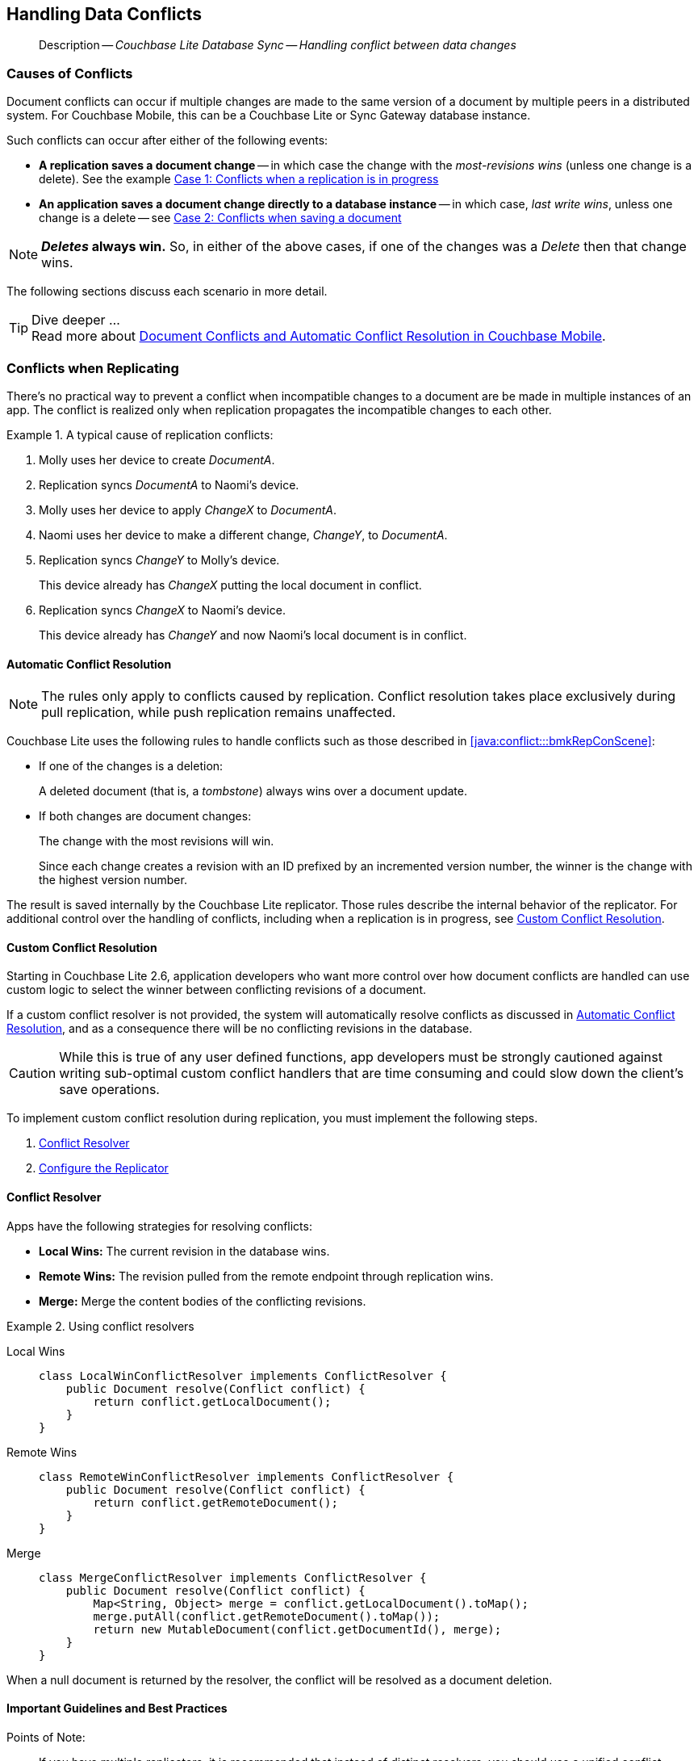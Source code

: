 :docname: conflict
:page-module: java
:page-relative-src-path: conflict.adoc
:page-origin-url: https://github.com/couchbase/docs-couchbase-lite.git
:page-origin-start-path:
:page-origin-refname: antora-assembler-simplification
:page-origin-reftype: branch
:page-origin-refhash: (worktree)
[#java:conflict:::]
== Handling Data Conflicts
:page-aliases: learn/java-conflict.adoc
:page-role:
:description: Couchbase Lite Database Sync -- Handling conflict between data changes

// Define our environment



// BEGIN -- _define_module_attributes.adoc -- Java
//
// Definition:
//    Objective: This adoc defines values for attributes specific to pages within this module (Java)
//    Invoked-by: ROOT:_partials/_std_cbl_hdr.adoc (from within module/_partials/_set_page_context_for_java.adoc)
//    Parameters: none
// End Definition:


// BEGIN -- module page attributes
// Begin workaround for 2.8.1 mis-release, to avoid unnecessary install of 2.8.0
// SET full maintenance version number

// VECTOR SEARCH attributes

// End workaround
// :snippet-p2psync-ws: {snippets-p2psync-ws--java}
// END -- module page attributes


// BEGIN -- Define API References for this module
//  These attributes s
//:url-api-references-structs: https://docs.couchbase.com/mobile/{major}.{minor}.{maintenance-java}{empty}/couchbase-lite-java/Structs
// :url-api-references-classes: https://docs.couchbase.com/mobile/{major}.{minor}.{maintenance-java}{empty}/couchbase-lite-java/Classes




// Supporting Data Type Classes



// DatabaseConfiguration


//Database.SAVE



//Database.DELETE()




// deprecated 2.8
//
// :url-api-method-database-compact: https://docs.couchbase.com/mobile/{major}.{minor}.{maintenance-java}{empty}/couchbase-lite-java/com/couchbase/lite/Database.html#compact--[Database.compact()]
// was copy-java.io.File-java.lang.String-com.couchbase.lite.DatabaseConfiguration-[Database.copy()]





// links for documents pages


// :url-api-class-dictionary: https://docs.couchbase.com/mobile/{major}.{minor}.{maintenance-java}{empty}/couchbase-lite-java/com/couchbase/lite/Dictionary.html[property accessors]

// QUERY RELATED CLASSES and METHODS

// Result Classes and Methods




// Query class and methods

// Expression class and methods


// ArrayFunction class and methods
// https://docs.couchbase.com/mobile/2.8.0/couchbase-lite-java/com/couchbase/lite/ArrayFunction.html


// Function class and methods
//

// Where class and methods
//

// orderby class and methods
//

// GroupBy class and methods
//

// Endpoints








// https://ibsoln.github.io/betasites/api/mobile/2.8.0/couchbase-lite-java/com/couchbase/lite/URLEndpointListenerConfiguration.html#setPort-int-







// diag: Env+Module java




// Authenticators




// Replicator API










//:url-api-property-replicator-status-activity: https://docs.couchbase.com/mobile/{major}.{minor}.{maintenance-java}{empty}/couchbase-lite-java/com/couchbase/lite/Replicator.html#s:18CouchbaseLiteandroid10ReplicatorC13ActivityLevelO


// ReplicatorStatus



// ReplicatorConfiguration API












// replaced
// replaced
// replaces ^^



// Begin Replicator Retry Config
// End Replicator Retry Config










// Meta API


// END -- Define API References for this module

// diag: Env+Module java



// BEGIN Logs and logging references
// :url-api-class-logging: https://docs.couchbase.com/mobile/{major}.{minor}.{maintenance-java}{empty}/couchbase-lite-java/Logging.html[Logging classes]






// END  Logs and logging references







// END -- _define_module_attributes.adoc -- Java

// BEGIN::module page attributes
// :snippet-p2psync-ws: {snippets-p2psync-ws--java}

// END::Local page attributes

// BEGIN -- inclusion -- common-conflict.adoc
//  Location: ROOT:partial$commons/common-
//  Params:
//    :no-footer: define to suppress output of the
//                related content footer when not using tags
//  Used-by:  java-conflict.adoc files


// // DO NOT EDIT
[abstract]
--
Description -- _{description}_ +
--
// DO NOT EDIT

[discrete#java:conflict:::causes-of-conflicts]
=== Causes of Conflicts

Document conflicts can occur if multiple changes are made to the same version of a document by multiple peers in a distributed system. For Couchbase Mobile, this can be a Couchbase Lite or Sync Gateway database instance.

Such conflicts can occur after either of the following events:

* *A replication saves a document change* -- in which case the change with the _most-revisions wins_ (unless one change is a delete). See the example <<java:conflict:::lbl-conflicts-when-replicating,Case 1: Conflicts when a replication is in progress>>
* *An application saves a document change directly to a database instance* -- in which case, _last write wins_, unless one change is a delete -- see <<java:conflict:::conflicts-when-saving,Case 2: Conflicts when saving a document>>

NOTE: *_Deletes_ always win.* So, in either of the above cases, if one of the changes was a _Delete_ then that change wins.

The following sections discuss each scenario in more detail.

[TIP]
.Dive deeper ...
Read more about link:https://blog.couchbase.com//document-conflicts-couchbase-mobile[Document Conflicts and Automatic Conflict Resolution in Couchbase Mobile].

[discrete#java:conflict:::lbl-conflicts-when-replicating]
=== Conflicts when Replicating

There's no practical way to prevent a conflict when incompatible changes to a document are be made in multiple instances of an app.
The conflict is realized only when replication propagates the incompatible changes to each other.
anchor:bmkRepConScene[A typical replication conflict scenario]

.A typical cause of replication conflicts:
====
. Molly uses her device to create _DocumentA_.
. Replication syncs _DocumentA_ to Naomi's device.
. Molly uses her device to apply _ChangeX_ to _DocumentA_.
. Naomi uses her device to make a different change, _ChangeY_, to _DocumentA_.
. Replication syncs _ChangeY_ to Molly's device.
+
This device already has _ChangeX_ putting the local document in conflict.
. Replication syncs _ChangeX_ to Naomi's device.
+
This device already has _ChangeY_ and now Naomi's local document is in conflict.
====

[discrete#java:conflict:::automatic-conflict-resolution]
==== Automatic Conflict Resolution

NOTE: The rules only apply to conflicts caused by replication.
Conflict resolution takes place exclusively during pull replication, while push replication remains unaffected.

Couchbase Lite uses the following rules to handle conflicts such as those described in <<java:conflict:::bmkRepConScene>>:

* If one of the changes is a deletion:
+
A deleted document (that is, a _tombstone_) always wins over a document update.
* If both changes are document changes:
+
The change with the most revisions will win.
+
Since each change creates a revision with an ID prefixed by an incremented version number, the winner is the change with the highest version number.

The result is saved internally by the Couchbase Lite replicator.
Those rules describe the internal behavior of the replicator.
For additional control over the handling of conflicts, including when a replication is in progress, see <<java:conflict:::custom-conflict-resolution>>.

[discrete#java:conflict:::custom-conflict-resolution]
==== Custom Conflict Resolution

Starting in Couchbase Lite 2.6, application developers who want more control over how document conflicts are handled can use custom logic to select the winner between conflicting revisions of a document.

If a custom conflict resolver is not provided, the system will automatically resolve conflicts as discussed in <<java:conflict:::automatic-conflict-resolution,Automatic Conflict Resolution>>, and as a consequence there will be no conflicting revisions in the database.

CAUTION: While this is true of any user defined functions, app developers must be strongly cautioned against writing sub-optimal custom conflict handlers that are time consuming and could slow down the client's save operations.

To implement custom conflict resolution during replication, you must implement the following steps.

. <<java:conflict:::conflict-resolver,Conflict Resolver>>
. <<java:conflict:::configure-the-replicator,Configure the Replicator>>

[discrete#java:conflict:::conflict-resolver]
==== Conflict Resolver

Apps have the following strategies for resolving conflicts:

- *Local Wins:* The current revision in the database wins.
- *Remote Wins:* The revision pulled from the remote endpoint through replication wins.
- *Merge:* Merge the content bodies of the conflicting revisions.

// tag::handling-conflicts-conflict-resolvers[]
.Using conflict resolvers
====
// :is-android:

[tabs]
=====
[#java:conflict:::tabs-1-local-wins]
Local Wins::
+
--

[source, Java]
----

class LocalWinConflictResolver implements ConflictResolver {
    public Document resolve(Conflict conflict) {
        return conflict.getLocalDocument();
    }
}

----
--

[#java:conflict:::tabs-1-remote-wins]
Remote Wins::
+
--

[source, Java]
----

class RemoteWinConflictResolver implements ConflictResolver {
    public Document resolve(Conflict conflict) {
        return conflict.getRemoteDocument();
    }
}

----

--

[#java:conflict:::tabs-1-merge]
Merge::
+
--

[source, Java]
----

class MergeConflictResolver implements ConflictResolver {
    public Document resolve(Conflict conflict) {
        Map<String, Object> merge = conflict.getLocalDocument().toMap();
        merge.putAll(conflict.getRemoteDocument().toMap());
        return new MutableDocument(conflict.getDocumentId(), merge);
    }
}

----

--
=====

====
// end::handling-conflicts-conflict-resolvers[]

When a null document is returned by the resolver, the conflict will be resolved as a document deletion.


[discrete#java:conflict:::important-guidelines-and-best-practices]
==== Important Guidelines and Best Practices

.Points of Note:
* If you have multiple replicators, it is recommended that instead of distinct resolvers, you should use a unified conflict resolver across all replicators.
Failure to do so could potentially lead to data loss under exception cases or if the app is terminated (by the user or an app crash) while there are pending conflicts.
* If the document ID of the document returned by the resolver does not correspond to the document that is in conflict then the replicator will log a warning message.
+
IMPORTANT: Developers are encouraged to review the warnings and fix the resolver to return a valid document ID.

* If a document from a different database is returned, the replicator will treat it as an error.
A <<java:conflict:::replication-events,document replication event>> will be posted with an error and an error message will be logged.
+
IMPORTANT: Apps are encouraged to observe such errors and take appropriate measures to fix the resolver function.

* When the replicator is stopped, the system will attempt to resolve outstanding and pending conflicts before stopping.
Hence apps should expect to see some delay when attempting to stop the replicator depending on the number of outstanding documents in the replication queue and the complexity of the resolver function.
* If there is an exception thrown in the `resolve()` method, the exception will be caught and handled:
** The conflict to resolve will be skipped.
// TODO: regarding the following point, does that mean the replicator is stopped when an exception is thrown?
The pending conflicted documents will be resolved when the replicator is restarted.
** The exception will be reported in the warning logs.
** The exception will be reported in the <<java:conflict:::replication-events,document replication event>>.
+
IMPORTANT: While the system will handle exceptions in the manner specified above, it is strongly encouraged for the resolver function to catch exceptions and handle them in a way appropriate to their needs.

[discrete#java:conflict:::configure-the-replicator]
==== Configure the Replicator

The implemented custom conflict resolver can be registered on the replicator configuration object.
The default value of the conflictResolver is `null`.
When the value is `null`, the default conflict resolution will be applied.

.A Conflict Resolver
[#wx-conflict-resolver]
// BEGIN inclusion -- block -- block_tabbed_code_example.adoc
//
//  Allows for abstraction of the showing of snippet examples
//  which makes displaying tabbed snippets for platforms with
//  more than one native language to show -- Android (Kotlin and Java)
//
// Surrounds code in Example block
//
//  PARAMETERS:
//    param-tags comma-separated list of tags to include/exclude
//    param-leader text for opening para of an example block
//
//  USE:
//    :param_tags: query-access-json
//    include::partial$block_show_snippet.adoc[]
//    :param_tags!:
//

[#java:conflict:::wx-conflict-resolver]
====


// Show Main Snippet
[source, Java]
----
include ::java:example$codesnippet_collection.java[tags="replication-conflict-resolver", indent=0]
Replicator repl = new Replicator(
    new ReplicatorConfiguration(new URLEndpoint(targetUri))
        .addCollections(
            srcCollections,
            new CollectionConfiguration()
                .setConflictResolver(new LocalWinConflictResolver())));

// Start the replicator
// (be sure to hold a reference somewhere that will prevent it from being GCed)
repl.start();
thisReplicator = repl;
----




// close example block

====

// Tidy-up atttibutes created
// END -- block_show_snippet.doc


[discrete#java:conflict:::conflicts-when-saving]
=== Conflicts when Updating


When updating a document, you need to consider the possibility of update conflicts.
Update conflicts can occur when you try to update a document that’s been updated since you read it.


.How Updating May Cause Conflicts
====
Here's a typical sequence of events that would create an update conflict:

. Your code reads the document's current properties, and constructs a modified copy to save.
. Another thread (perhaps the replicator) updates the document, creating a new revision with different properties.
. Your code updates the document with its modified properties, for example using https://docs.couchbase.com/mobile/{major}.{minor}.{maintenance-java}{empty}/couchbase-lite-java/com/couchbase/lite/Database.html#save-com.couchbase.lite.MutableDocument-[database.save(MutableDocument document)].
====

[discrete#java:conflict:::automatic-conflict-resolution-2]
==== Automatic Conflict Resolution

In Couchbase Lite, by default, the conflict is automatically resolved and only one document update is stored in the database.
The Last-Write-Win (LWW) algorithm is used to pick the winning update.
So in effect, the changes from step 2 would be overwritten and lost.

If the probability of update conflicts is high in your app and you wish to avoid the possibility of overwritten data, the `save` and `delete` APIs provide additional method signatures with concurrency control:

.Currency Control Signatures
====
Save operations::
https://docs.couchbase.com/mobile/{major}.{minor}.{maintenance-java}{empty}/couchbase-lite-java/com/couchbase/lite/Database.html#save-com.couchbase.lite.MutableDocument-com.couchbase.lite.ConcurrencyControl-[database.save(MutableDocument document, ConcurrencyControl concurrencyControl)] -- attempts to save the document with a concurrency control.
+
The concurrency control parameter has two possible values:

* `lastWriteWins` (default): The last operation wins if there is a conflict.
* `failOnConflict`: The operation will fail if there is a conflict.
+
In this case, the app can detect the error that is being thrown, and handle it by re-reading the document, making the necessary conflict resolution, then trying again.

Delete operations::
As with save operations, delete operation also have two method signatures, which specify how to handle a possible conflict:

* https://docs.couchbase.com/mobile/{major}.{minor}.{maintenance-java}{empty}/couchbase-lite-java/com/couchbase/lite/Database.html#delete-com.couchbase.lite.Document-[database.delete(Document document)]: The last write will win if there is a conflict.
* https://docs.couchbase.com/mobile/{major}.{minor}.{maintenance-java}{empty}/couchbase-lite-java/com/couchbase/lite/Database.html#delete-com.couchbase.lite.Document-com.couchbase.lite.ConcurrencyControl-[database.delete(Document document, ConcurrencyControl concurrencyControl)]: attempts to delete the document with a concurrency control.

+
The concurrency control parameter has two possible values:
** `lastWriteWins` (default): The last operation wins if there is a conflict.
** `failOnConflict`: The operation will fail if there is a conflict.
In this case, the app can detect the error that is being thrown, and handle it by re-reading the document, making the necessary conflict resolution, then trying again.
====

[discrete#java:conflict:::custom-conflict-handlers]
==== Custom Conflict Handlers
// :no-footer:
Developers can hook a conflict handler when saving a document so they can easily handle the conflict in a single save method call.

To implement custom conflict resolution when saving a document, apps must call the `save` method with a conflict handler block ( https://docs.couchbase.com/mobile/{major}.{minor}.{maintenance-java}{empty}/couchbase-lite-java/com/couchbase/lite/Database.html#save-com.couchbase.lite.MutableDocument-com.couchbase.lite.ConflictHandler-[database.save(MutableDocument document, ConflictHandler conflictHandler)]).

// tag::handling-conflicts-custom-merge[]
The following code snippet shows an example of merging properties from the existing document (`current`) into the one being saved (`new`).
In the event of conflicting keys, it will pick the key value from `new`.

.Merging document properties
[#ex-merge-props]
// BEGIN inclusion -- block -- block_tabbed_code_example.adoc
//
//  Allows for abstraction of the showing of snippet examples
//  which makes displaying tabbed snippets for platforms with
//  more than one native language to show -- Android (Kotlin and Java)
//
// Surrounds code in Example block
//
//  PARAMETERS:
//    param-tags comma-separated list of tags to include/exclude
//    param-leader text for opening para of an example block
//
//  USE:
//    :param_tags: query-access-json
//    include::partial$block_show_snippet.adoc[]
//    :param_tags!:
//

[#java:conflict:::ex-merge-props]
====


// Show Main Snippet
[source, Java]
----
include ::java:example$codesnippet_collection.java[tags="update-document-with-conflict-handler", indent=0]
Document doc = collection.getDocument("xyz");
if (doc == null) { return; }
MutableDocument mutableDocument = doc.toMutable();
mutableDocument.setString("name", "apples");

collection.save(
    mutableDocument,
    (newDoc, curDoc) -> {
        if (curDoc == null) { return false; }
        Map<String, Object> dataMap = curDoc.toMap();
        dataMap.putAll(newDoc.toMap());
        newDoc.setData(dataMap);
        return true;
    });
----




// close example block

====

// Tidy-up atttibutes created
// END -- block_show_snippet.doc




// end::handling-conflicts-custom-merge[]

// DO NOT EDIT OR REMOVE
// inclusion
//:param-how: //:param-reference: reference-deploy




[discrete#java:conflict:::related-content]
=== Related Content
++++
<div class="card-row three-column-row">
++++

[.column]
==== {empty}
.How to
* xref:java:p2psync-websocket-using-passive.adoc[Passive Peer]
* xref:java:p2psync-websocket-using-active.adoc[Active Peer]


.

[discrete.colum#java:conflict:::-2n]
==== {empty}
.Concepts
* xref:java:landing-p2psync.adoc[Peer-to-Peer Sync]

* https://docs.couchbase.com/mobile/{major}.{minor}.{maintenance-java}{empty}/couchbase-lite-java/[API References]

.


[.column]
// [.content]
[discrete#java:conflict:::-3]
==== {empty}
.Community Resources ...
//* Community
https://forums.couchbase.com/c/mobile/14[Mobile Forum] |
https://blog.couchbase.com/[Blog] |
https://docs.couchbase.com/tutorials/[Tutorials]


.
xref:tutorials:cbl-p2p-sync-websockets:swift/cbl-p2p-sync-websockets.adoc[Getting Started with Peer-to-Peer Synchronization]




++++
</div>
++++
// DO NOT EDIT OR REMOVE
// END -- inclusion -- common-conflict.adoc


== https://docs.couchbase.com/mobile/3.2.0/couchbase-lite-java/[API&#160;References]

